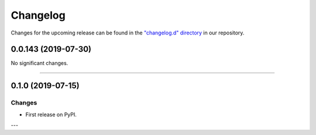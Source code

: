 Changelog
=========

Changes for the upcoming release can be found in the `"changelog.d" directory <https://github.com/python-mario/mario/tree/master/changelog.d>`_ in our repository.

..
   Do *NOT* add changelog entries here!

   This changelog is managed by towncrier and is compiled at release time.

   See https://www.python-mario.readthedocs.org/en/latest/contributing.html#changelog for details.

.. towncrier release notes start

0.0.143 (2019-07-30)
--------------------


No significant changes.


----


0.1.0 (2019-07-15)
------------------

Changes
^^^^^^^

- First release on PyPI.

---
